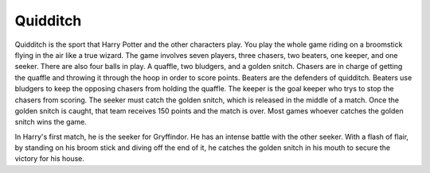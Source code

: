 Quidditch
=========

Quidditch is the sport that Harry Potter and the other characters
play. You play the whole game riding on a broomstick flying in the air
like a true wizard. The game involves seven players, three chasers, two
beaters, one keeper, and one seeker. There are also four balls in play.
A quaffle, two bludgers, and a golden snitch. Chasers are in charge of
getting the quaffle and throwing it through the hoop in order to score 
points. Beaters are the defenders of quidditch. Beaters use bludgers
to keep the opposing chasers from holding the quaffle. The keeper is the
goal keeper who trys to stop the chasers from scoring. The seeker must
catch the golden snitch, which is released in the middle of a match. 
Once the golden snitch is caught, that team receives 150 points and the 
match is over. Most games whoever catches the golden snitch wins the game.

In Harry's first match, he is the seeker for Gryffindor. He has an
intense battle with the other seeker. With a flash of flair, by standing
on his broom stick and diving off the end of it, he catches the golden
snitch in his mouth to secure the victory for his house. 